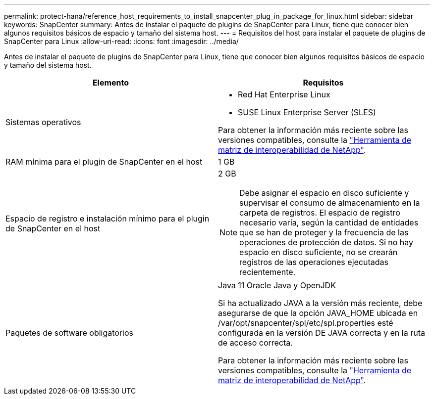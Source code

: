 ---
permalink: protect-hana/reference_host_requirements_to_install_snapcenter_plug_in_package_for_linux.html 
sidebar: sidebar 
keywords: SnapCenter 
summary: Antes de instalar el paquete de plugins de SnapCenter para Linux, tiene que conocer bien algunos requisitos básicos de espacio y tamaño del sistema host. 
---
= Requisitos del host para instalar el paquete de plugins de SnapCenter para Linux
:allow-uri-read: 
:icons: font
:imagesdir: ../media/


[role="lead"]
Antes de instalar el paquete de plugins de SnapCenter para Linux, tiene que conocer bien algunos requisitos básicos de espacio y tamaño del sistema host.

|===
| Elemento | Requisitos 


 a| 
Sistemas operativos
 a| 
* Red Hat Enterprise Linux
* SUSE Linux Enterprise Server (SLES)


Para obtener la información más reciente sobre las versiones compatibles, consulte la https://imt.netapp.com/matrix/imt.jsp?components=121073;&solution=1257&isHWU&src=IMT["Herramienta de matriz de interoperabilidad de NetApp"].



 a| 
RAM mínima para el plugin de SnapCenter en el host
 a| 
1 GB



 a| 
Espacio de registro e instalación mínimo para el plugin de SnapCenter en el host
 a| 
2 GB


NOTE: Debe asignar el espacio en disco suficiente y supervisar el consumo de almacenamiento en la carpeta de registros. El espacio de registro necesario varía, según la cantidad de entidades que se han de proteger y la frecuencia de las operaciones de protección de datos. Si no hay espacio en disco suficiente, no se crearán registros de las operaciones ejecutadas recientemente.



 a| 
Paquetes de software obligatorios
 a| 
Java 11 Oracle Java y OpenJDK

Si ha actualizado JAVA a la versión más reciente, debe asegurarse de que la opción JAVA_HOME ubicada en /var/opt/snapcenter/spl/etc/spl.properties esté configurada en la versión DE JAVA correcta y en la ruta de acceso correcta.

Para obtener la información más reciente sobre las versiones compatibles, consulte la https://imt.netapp.com/matrix/imt.jsp?components=121073;&solution=1257&isHWU&src=IMT["Herramienta de matriz de interoperabilidad de NetApp"].

|===